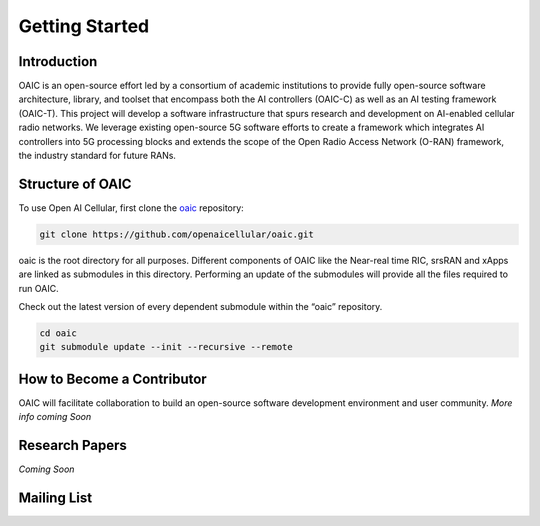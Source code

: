 .. _gettingstarted:

Getting Started
===============

Introduction
------------

OAIC is an open-source effort led by a consortium of academic institutions to provide fully open-source software architecture, library, and toolset that encompass both the AI controllers (OAIC-C) as well as an AI testing framework (OAIC-T). This project will develop a software infrastructure that spurs research and development on AI-enabled cellular radio networks. We leverage existing open-source 5G software efforts to create a framework which integrates AI controllers into 5G processing blocks and extends the scope of the Open Radio Access Network (O-RAN) framework, the industry standard for future RANs.


Structure of OAIC
-----------------

To use Open AI Cellular, first clone the `oaic <https://github.com/openaicellular/oaic.git>`_ repository:

.. code-block:: rst

   git clone https://github.com/openaicellular/oaic.git

oaic is the root directory for all purposes. Different components of OAIC like the Near-real time RIC, srsRAN and xApps are linked as submodules in this directory. Performing an update of the submodules will provide all the files required to run OAIC.

Check out the latest version of every dependent submodule within the “oaic” repository.

.. code-block:: rst

    cd oaic    
    git submodule update --init --recursive --remote


How to Become a Contributor
---------------------------

OAIC will facilitate collaboration to build an open-source software development environment and user community.
*More info coming Soon*


Research Papers
---------------
*Coming Soon*


Mailing List
------------
